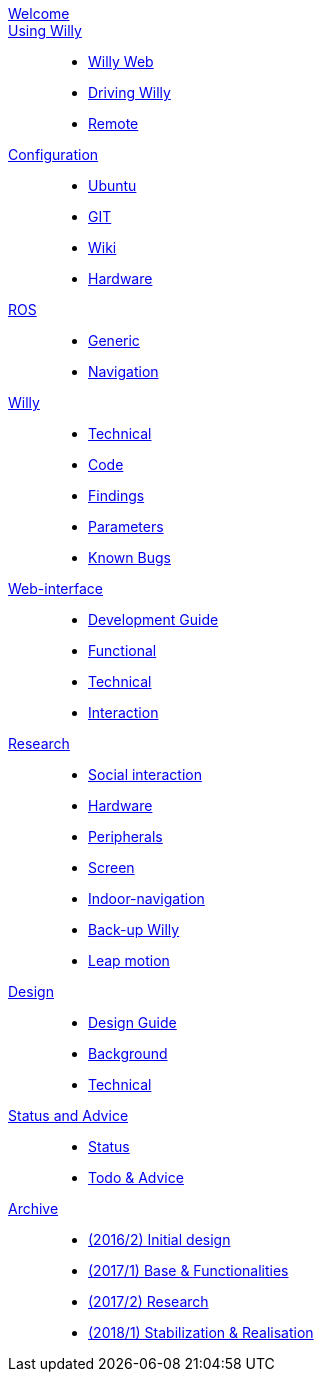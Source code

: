 :url: https://artofrobotics.github.io/WillyWiki

[#toc.toc2]
link:{url}/welcome.html[Welcome]::
    
link:{url}/Startup/index.html[Using Willy]:: 
        - link:{url}/Startup/Willy-Web.html[Willy Web]
        - link:{url}/Startup/Driving-Willy.html[Driving Willy]
        - link:{url}/Startup/Remote.html[Remote]
        
link:{url}/Config/index.html[Configuration]::  
        - link:{url}/Config/Ubuntu.html[Ubuntu]
        - link:{url}/Config/GIT.html[GIT]
        - link:{url}/Config/Wiki.html[Wiki]
        - link:{url}/Config/Hardware.html[Hardware]

link:{url}/ROS/index.html[ROS]::
        - link:{url}/ROS/Generic.html[Generic]
        - link:{url}/ROS/Navigation.html[Navigation]

link:{url}/Willy/index.html[Willy]::
        - link:{url}/Willy/Hardware.html[Technical]
        - link:{url}/Willy/Code.html[Code]
        - link:{url}/Willy/Findings.html[Findings]
        - link:{url}/Willy/Parameters.html[Parameters]
        - link:{url}/Willy/Bugs.html[Known Bugs]

link:{url}/WEB/index.html[Web-interface]::
        - link:{url}/WEB/Development-guide.html[Development Guide]
        - link:{url}/WEB/Functional.html[Functional]
        - link:{url}/WEB/Technical.html[Technical]
        - link:{url}/WEB/Interaction.html[Interaction]

link:{url}/Research/index.html[Research]::
	- link:{url}/Research/Social-interaction.html[Social interaction]
	- link:{url}/Research/Hardware.html[Hardware]
	- link:{url}/Research/Peripherals.html[Peripherals]
        - link:{url}/Research/Screen.html[Screen]
	- link:{url}/Research/Indoor-navigation.html[Indoor-navigation]
	- link:{url}/Research/Back-up.html[Back-up Willy]
	- link:{url}/Research/Leap.html[Leap motion]
        
link:{url}/Design/index.html[Design]::
	- link:{url}/Design/Design-Guide.html[Design Guide]
        - link:{url}/Design/Background.html[Background]
        - link:{url}/Design/Technical.html[Technical]
        
link:{url}/Status/index.html[Status and Advice]::
	- link:{url}/Status/Status.html[Status]
        - link:{url}/Status/Todo.html[Todo & Advice]

link:{url}/Archive/index.html[Archive]::
        - link:https://drive.google.com/drive/u/1/folders/1LfOfbxBTFASBrozYIklAt7_7a3ubFFy0[(2016/2) Initial design ]
        - link:https://drive.google.com/drive/u/1/folders/1yCVk6iNJNQlaouU2WDvMt3BISoHCuz6l[(2017/1) Base & Functionalities ]
        - link:https://drive.google.com/drive/u/1/folders/1S904hDK_63HIpyPnBgMHzZx-zt0xNpim[(2017/2) Research]
        - link:{url}/Archive/2018S1.html[(2018/1) Stabilization & Realisation]